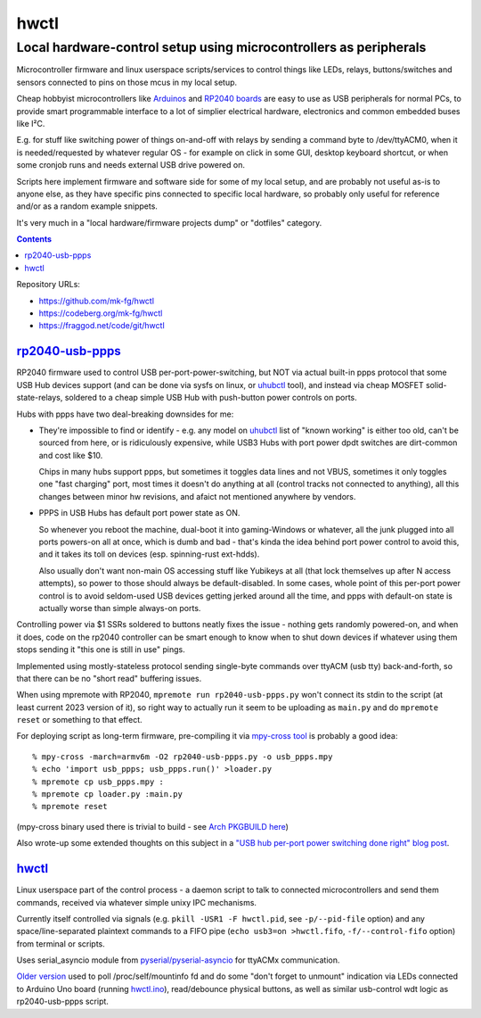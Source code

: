 hwctl
=====
------------------------------------------------------------------
Local hardware-control setup using microcontrollers as peripherals
------------------------------------------------------------------

Microcontroller firmware and linux userspace scripts/services to control things
like LEDs, relays, buttons/switches and sensors connected to pins on those mcus
in my local setup.

Cheap hobbyist microcontrollers like Arduinos_ and `RP2040 boards`_ are easy to
use as USB peripherals for normal PCs, to provide smart programmable interface
to a lot of simplier electrical hardware, electronics and common embedded buses
like I²C.

E.g. for stuff like switching power of things on-and-off with relays by sending
a command byte to /dev/ttyACM0, when it is needed/requested by whatever regular
OS - for example on click in some GUI, desktop keyboard shortcut, or when some
cronjob runs and needs external USB drive powered on.

Scripts here implement firmware and software side for some of my local setup,
and are probably not useful as-is to anyone else, as they have specific pins
connected to specific local hardware, so probably only useful for reference
and/or as a random example snippets.

It's very much in a "local hardware/firmware projects dump" or "dotfiles" category.

.. contents::
  :backlinks: none

Repository URLs:

- https://github.com/mk-fg/hwctl
- https://codeberg.org/mk-fg/hwctl
- https://fraggod.net/code/git/hwctl

.. _Arduinos: https://www.arduino.cc/
.. _RP2040 boards:
  https://www.raspberrypi.com/documentation/microcontrollers/rp2040.html


`rp2040-usb-ppps`_
------------------
.. _rp2040-usb-ppps: rp2040-usb-ppps.py

RP2040 firmware used to control USB per-port-power-switching, but NOT via actual
built-in ppps protocol that some USB Hub devices support (and can be done via
sysfs on linux, or uhubctl_ tool), and instead via cheap MOSFET solid-state-relays,
soldered to a cheap simple USB Hub with push-button power controls on ports.

Hubs with ppps have two deal-breaking downsides for me:

- They're impossible to find or identify - e.g. any model on uhubctl_ list of
  "known working" is either too old, can't be sourced from here, or is ridiculously
  expensive, while USB3 Hubs with port power dpdt switches are dirt-common and
  cost like $10.

  Chips in many hubs support ppps, but sometimes it toggles data lines and not
  VBUS, sometimes it only toggles one "fast charging" port, most times it
  doesn't do anything at all (control tracks not connected to anything), all this
  changes between minor hw revisions, and afaict not mentioned anywhere by vendors.

- PPPS in USB Hubs has default port power state as ON.

  So whenever you reboot the machine, dual-boot it into gaming-Windows or
  whatever, all the junk plugged into all ports powers-on all at once,
  which is dumb and bad - that's kinda the idea behind port power control to
  avoid this, and it takes its toll on devices (esp. spinning-rust ext-hdds).

  Also usually don't want non-main OS accessing stuff like Yubikeys at all
  (that lock themselves up after N access attempts), so power to those should
  always be default-disabled.
  In some cases, whole point of this per-port power control is to avoid
  seldom-used USB devices getting jerked around all the time, and ppps with
  default-on state is actually worse than simple always-on ports.

Controlling power via $1 SSRs soldered to buttons neatly fixes the issue -
nothing gets randomly powered-on, and when it does, code on the rp2040
controller can be smart enough to know when to shut down devices if whatever
using them stops sending it "this one is still in use" pings.

Implemented using mostly-stateless protocol sending single-byte commands over
ttyACM (usb tty) back-and-forth, so that there can be no "short read" buffering
issues.

When using mpremote with RP2040, ``mpremote run rp2040-usb-ppps.py``
won't connect its stdin to the script (at least current 2023 version of it),
so right way to actually run it seem to be uploading as ``main.py`` and do
``mpremote reset`` or something to that effect.

For deploying script as long-term firmware, pre-compiling it via
`mpy-cross tool`_ is probably a good idea::

  % mpy-cross -march=armv6m -O2 rp2040-usb-ppps.py -o usb_ppps.mpy
  % echo 'import usb_ppps; usb_ppps.run()' >loader.py
  % mpremote cp usb_ppps.mpy :
  % mpremote cp loader.py :main.py
  % mpremote reset

(mpy-cross binary used there is trivial to build - see `Arch PKGBUILD here`_)

Also wrote-up some extended thoughts on this subject in a
`"USB hub per-port power switching done right" blog post`_.

.. _uhubctl: https://github.com/mvp/uhubctl/
.. _mpy-cross tool:
  https://github.com/micropython/micropython/tree/master/mpy-cross
.. _Arch PKGBUILD here:
  https://github.com/mk-fg/archlinux-pkgbuilds/blob/master/mpy-cross/PKGBUILD
.. _"USB hub per-port power switching done right" blog post:
  https://blog.fraggod.net/2023/11/17/usb-hub-per-port-power-switching-done-right-with-a-couple-wires.html


`hwctl`_
--------
.. _hwctl: hwctl.py

Linux userspace part of the control process - a daemon script to talk to
connected microcontrollers and send them commands, received via whatever
simple unixy IPC mechanisms.

Currently itself controlled via signals (e.g. ``pkill -USR1 -F hwctl.pid``, see
``-p/--pid-file`` option) and any space/line-separated plaintext commands to a FIFO
pipe (``echo usb3=on >hwctl.fifo``, ``-f/--control-fifo`` option) from terminal or scripts.

Uses serial_asyncio module from `pyserial/pyserial-asyncio`_ for ttyACMx communication.

`Older version`_ used to poll /proc/self/mountinfo fd and do some "don't forget
to unmount" indication via LEDs connected to Arduino Uno board (running `hwctl.ino`_),
read/debounce physical buttons, as well as similar usb-control wdt logic as
rp2040-usb-ppps script.

.. _pyserial/pyserial-asyncio: https://github.com/pyserial/pyserial-asyncio
.. _Older version: https://github.com/mk-fg/hwctl/blob/0e60923/hwctl.py
.. _hwctl.ino: https://github.com/mk-fg/hwctl/blob/0e60923/hwctl.ino
